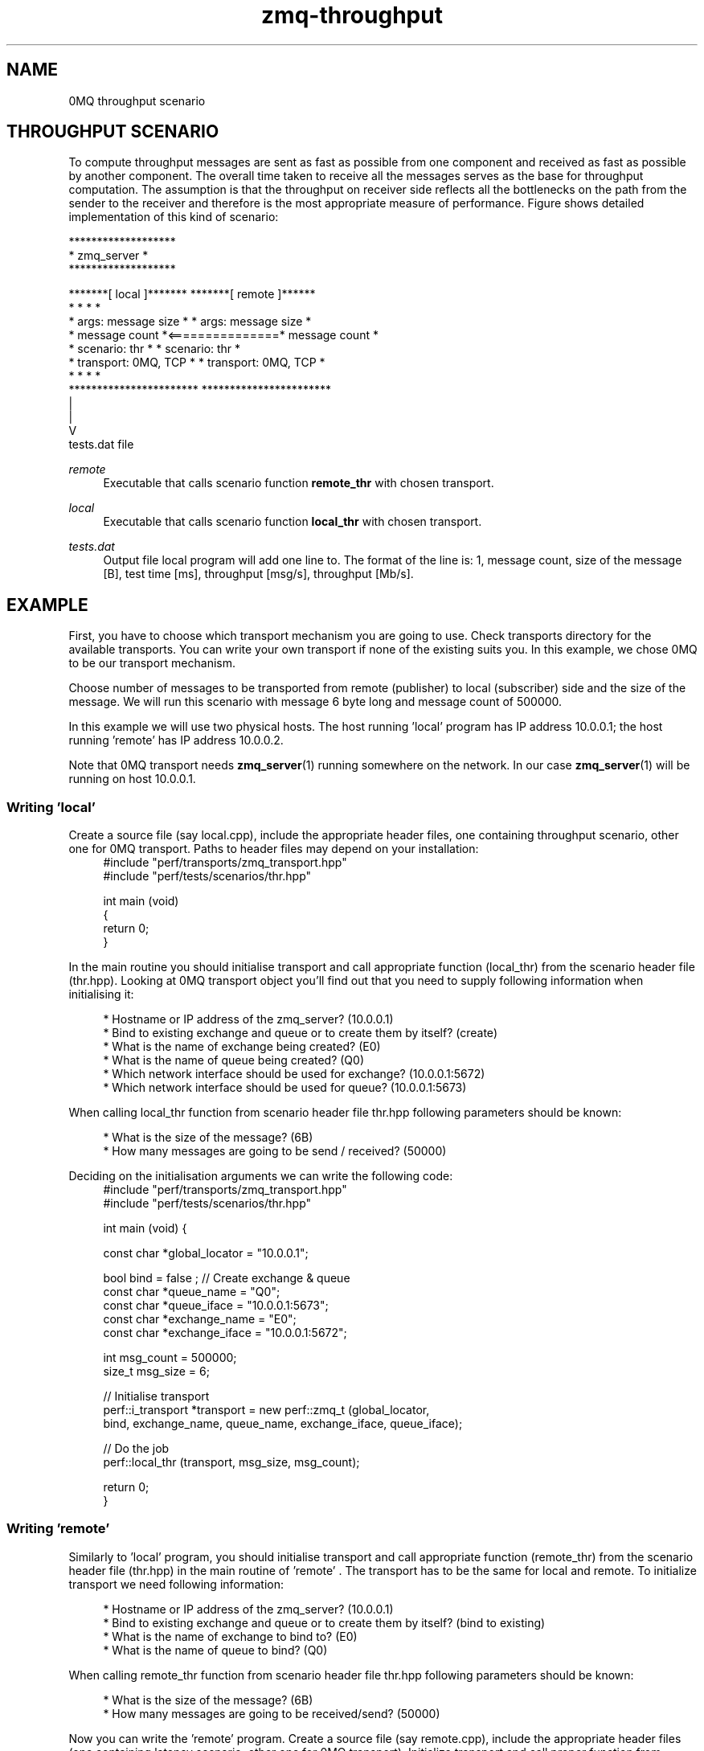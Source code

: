 .TH zmq-throughput 7 "23. march 2009" "(c)2007-2009 FastMQ Inc." "0MQ perf User Manuals"
.SH NAME
0MQ throughput scenario
.SH THROUGHPUT SCENARIO
To compute throughput messages are sent as fast as possible from one component 
and received as fast as possible by another component. The overall time taken 
to receive all the messages serves as the base for throughput computation. 
The assumption is that the throughput on receiver side reflects all the 
bottlenecks on the path from the sender to the receiver and therefore is the 
most appropriate measure of performance. Figure shows detailed implementation 
of this kind of scenario:
.PP
\f(CR
.nf
                         *******************
                         *    zmq_server   *
                         *******************

    *******[ local ]*******                *******[ remote ]******
    *                     *                *                     *
    * args: message size  *                * args: message size  *
    *       message count *<===============*       message count *
    * scenario: thr       *                * scenario: thr       *
    * transport: 0MQ, TCP *                * transport: 0MQ, TCP *
    *                     *                *                     *
    ***********************                ***********************
              |
              |
              V
           tests.dat file
.fi
\fP
.PP
.I remote
.RS 4
Executable that calls scenario function \fBremote_thr\fR with chosen transport.
.RE
.PP
.I local 
.RS 4
Executable that calls scenario function \fBlocal_thr\fR with chosen transport.
.RE
.PP
.I tests.dat
.RS 4
Output file local program will add one line to. The format of the line is: 1,
message count, size of the message [B], test time [ms], throughput [msg/s], 
throughput [Mb/s].
.RE

.SH EXAMPLE
First, you have to choose which transport mechanism you are going to use. 
Check transports directory for the available transports. You can write your own
transport if none of the existing suits you. In this example, we chose 0MQ to 
be our transport mechanism.
.PP
Choose number of messages to be transported from remote (publisher) to local 
(subscriber) side and the size of the message. We will run this scenario with 
message 6 byte long and message count of 500000.
.PP
In this example we will use two physical hosts. The host running 'local' 
program has IP address 10.0.0.1; the host running 'remote' has IP address 
10.0.0.2.
.PP
Note that 0MQ transport needs \fBzmq_server\fR(1) running somewhere on the 
network. In our case \fBzmq_server\fR(1) will be running on host 10.0.0.1.
.SS Writing 'local'
Create a source file (say local.cpp), include the appropriate header files, 
one containing throughput scenario, other one for 0MQ transport. Paths to 
header files may depend on your installation:
.RS 4
\f(CR
.nf
#include "perf/transports/zmq_transport.hpp"
#include "perf/tests/scenarios/thr.hpp"

int main (void)
{
    return 0;
}
.fi
\fP
.RE
.PP
In the main routine you should initialise transport and call appropriate 
function (local_thr) from the scenario header file (thr.hpp). Looking at 0MQ 
transport object you'll find out that you need to supply following information 
when initialising it:
.PP
.RS 4
* Hostname or IP address of the zmq_server? (10.0.0.1)
.br
* Bind to existing exchange and queue or to create them by itself? (create)
.br
* What is the name of exchange being created? (E0)
.br
* What is the name of queue being created? (Q0)
.br
* Which network interface should be used for exchange? (10.0.0.1:5672)
.br
* Which network interface should be used for queue? (10.0.0.1:5673)
.RE
.PP
When calling local_thr function from scenario header file thr.hpp following 
parameters should be known:
.PP
.RS 4
* What is the size of the message? (6B)
.br
* How many messages are going to be send / received? (50000)
.RE
.PP
Deciding on the initialisation arguments we can write the following code:
.RS 4
\f(CR
.nf
#include "perf/transports/zmq_transport.hpp"
#include "perf/tests/scenarios/thr.hpp"

int main (void) {

    const char *global_locator = "10.0.0.1";

    bool bind = false ; //  Create exchange & queue
    const char *queue_name = "Q0";
    const char *queue_iface = "10.0.0.1:5673";
    const char *exchange_name = "E0";
    const char *exchange_iface = "10.0.0.1:5672";

    int msg_count = 500000;
    size_t msg_size = 6;

    //  Initialise transport
    perf::i_transport *transport = new perf::zmq_t (global_locator, 
        bind, exchange_name, queue_name, exchange_iface, queue_iface);

    //  Do the job
    perf::local_thr (transport, msg_size, msg_count);

    return 0;
}
.fi
\fP
.RE
.SS Writing 'remote'
Similarly to 'local' program, you should initialise transport and call 
appropriate function (remote_thr) from the scenario header file (thr.hpp) in
the main routine of 'remote' . The transport has to be the same for local and
remote. To initialize transport we need following information:
.PP
.RS 4
* Hostname or IP address of the zmq_server? (10.0.0.1)
.br
* Bind to existing exchange and queue or to create them by itself? (bind to existing)
.br
* What is the name of exchange to bind to? (E0)
.br
* What is the name of queue to bind? (Q0)
.RE
.PP
When calling remote_thr function from scenario header file thr.hpp following 
parameters should be known:
.PP
.RS 4
* What is the size of the message? (6B)
.br
* How many messages are going to be received/send? (50000)
.RE
.PP
Now you can write the 'remote' program. Create a source file (say remote.cpp), 
include the appropriate header files (one containing latency scenario, other 
one for 0MQ transport). Initialize transport and call proper function from 
scenario header file (note that paths to header files may depend on your 
installation):
.RS 4
\f(CR
.nf
#include "perf/transports/zmq_transport.hpp"
#include "perf/tests/scenarios/thr.hpp"

int main (void) {

    const char *global_locator = "10.0.0.1";

    bool bind = true ; //  bind to exchange & queue
    const char *queue_name = "Q0";
    const char *exchange_name = "E0";

    int msg_count = 500000;
    size_t msg_size = 6;

    //  Initialise transport
    perf::i_transport *transport = new perf::zmq_t (global_locator, 
        bind, exchange_name, queue_name, NULL, NULL);

    //  Do the job
    perf::remote_thr (transport, msg_size, msg_count);

    return 0;
}
.fi
\fP
.RE
.SS Compiling the scenario
In a case of identical hosts we can compile both binaries on a single host and 
distribute it to the other host afterwards. Otherwise we have to build it on 
both system independently.
.PP
Compilation options depend on used transport. According to 
\fBzmq-transport\fR(7) build specifications it is necessary to link with 
pthreads and 0MQ library. For g++ compiler and 0MQ transport local.cpp and 
remote.cpp should be compiled in following way (note that 0MQ libraries and 
header files has to be installed):
.RS 4
\f(CR
.nf
$ g++ local.cpp -o local -lpthread -lzmq
$ g++ remote.cpp -o remote -lpthread -lzmq
.fi
\fP
.RE
.SS Running the scenario
To run the scenario, \fBzmq_server\fR(1) has to be started first on local host 
(10.0.0.1):
.RS 4
\f(CR
.nf
$ zmq_server
.fi
\fP
.RE
Start the local binary on local host (10.0.0.1):
.RS 4
\f(CR
.nf
$ ./local
.fi
\fP
.RE
Then start the remote binary on the remote machine:
.RS 4
\f(CR
.nf
$ ./remote
.fi
\fP
.RE
Output from local binary will display average throughput in [msg/s] and [Mb/s]:
.RS 4
\f(CR
.nf
Your average throughput is 1941551 [msg/s]
Your average throughput is 93 [Mb/s]
.fi
\fP
.RE
.SS Postprocessing
For statistical postprocessing throughput scenario creates tests.dat file on 
the local side. Each test run adds separate line to the file.
.RS 4
\f(CR
.nf
$ more tests.dat
1,500000,6,257,1941551,93
.fi
\fP
.RE
Columns are arranged as follows: 1, message count, size of the message [B], 
test time [ms], throughput [msg/s], throughput [Mb/s].
.PP
Note that average throughput [Mb/s] is average "payload" throughput, i.e. 
message headers are not taken into account. Check \fBzmq-transport\fR(7) for 
more information.
.SH "SEE ALSO"
.BR zmq_server (1), 
.BR zmq\-transport (7), 
.BR zmq\-latency (7)
.SH AUTHOR
Pavol Malosek <malosek at fastmq dot com>
